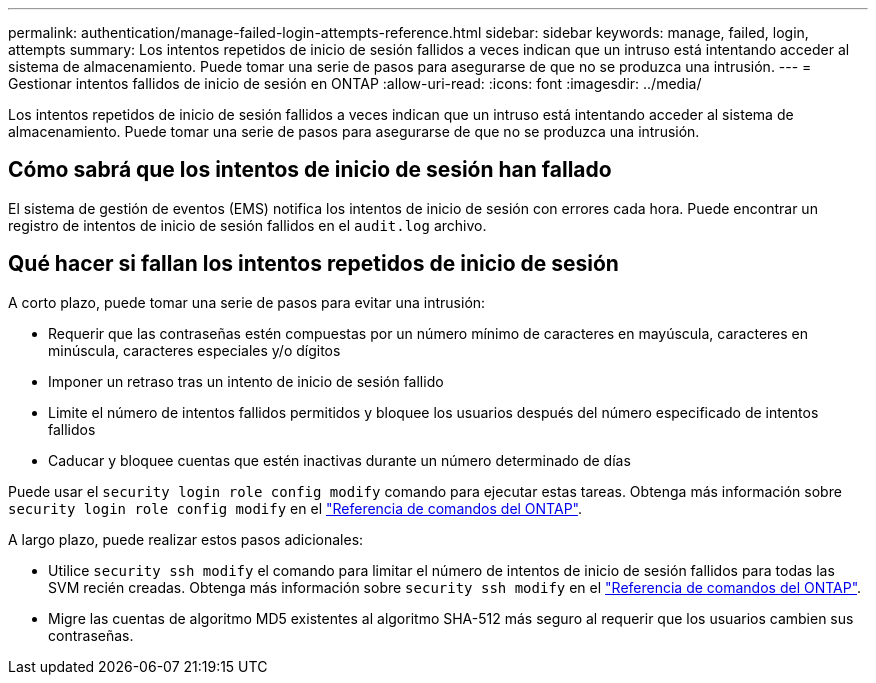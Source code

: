 ---
permalink: authentication/manage-failed-login-attempts-reference.html 
sidebar: sidebar 
keywords: manage, failed, login, attempts 
summary: Los intentos repetidos de inicio de sesión fallidos a veces indican que un intruso está intentando acceder al sistema de almacenamiento. Puede tomar una serie de pasos para asegurarse de que no se produzca una intrusión. 
---
= Gestionar intentos fallidos de inicio de sesión en ONTAP
:allow-uri-read: 
:icons: font
:imagesdir: ../media/


[role="lead"]
Los intentos repetidos de inicio de sesión fallidos a veces indican que un intruso está intentando acceder al sistema de almacenamiento. Puede tomar una serie de pasos para asegurarse de que no se produzca una intrusión.



== Cómo sabrá que los intentos de inicio de sesión han fallado

El sistema de gestión de eventos (EMS) notifica los intentos de inicio de sesión con errores cada hora. Puede encontrar un registro de intentos de inicio de sesión fallidos en el `audit.log` archivo.



== Qué hacer si fallan los intentos repetidos de inicio de sesión

A corto plazo, puede tomar una serie de pasos para evitar una intrusión:

* Requerir que las contraseñas estén compuestas por un número mínimo de caracteres en mayúscula, caracteres en minúscula, caracteres especiales y/o dígitos
* Imponer un retraso tras un intento de inicio de sesión fallido
* Limite el número de intentos fallidos permitidos y bloquee los usuarios después del número especificado de intentos fallidos
* Caducar y bloquee cuentas que estén inactivas durante un número determinado de días


Puede usar el `security login role config modify` comando para ejecutar estas tareas. Obtenga más información sobre `security login role config modify` en el link:https://docs.netapp.com/us-en/ontap-cli/security-login-role-config-modify.html["Referencia de comandos del ONTAP"^].

A largo plazo, puede realizar estos pasos adicionales:

* Utilice `security ssh modify` el comando para limitar el número de intentos de inicio de sesión fallidos para todas las SVM recién creadas. Obtenga más información sobre `security ssh modify` en el link:https://docs.netapp.com/us-en/ontap-cli/security-ssh-modify.html["Referencia de comandos del ONTAP"^].
* Migre las cuentas de algoritmo MD5 existentes al algoritmo SHA-512 más seguro al requerir que los usuarios cambien sus contraseñas.


